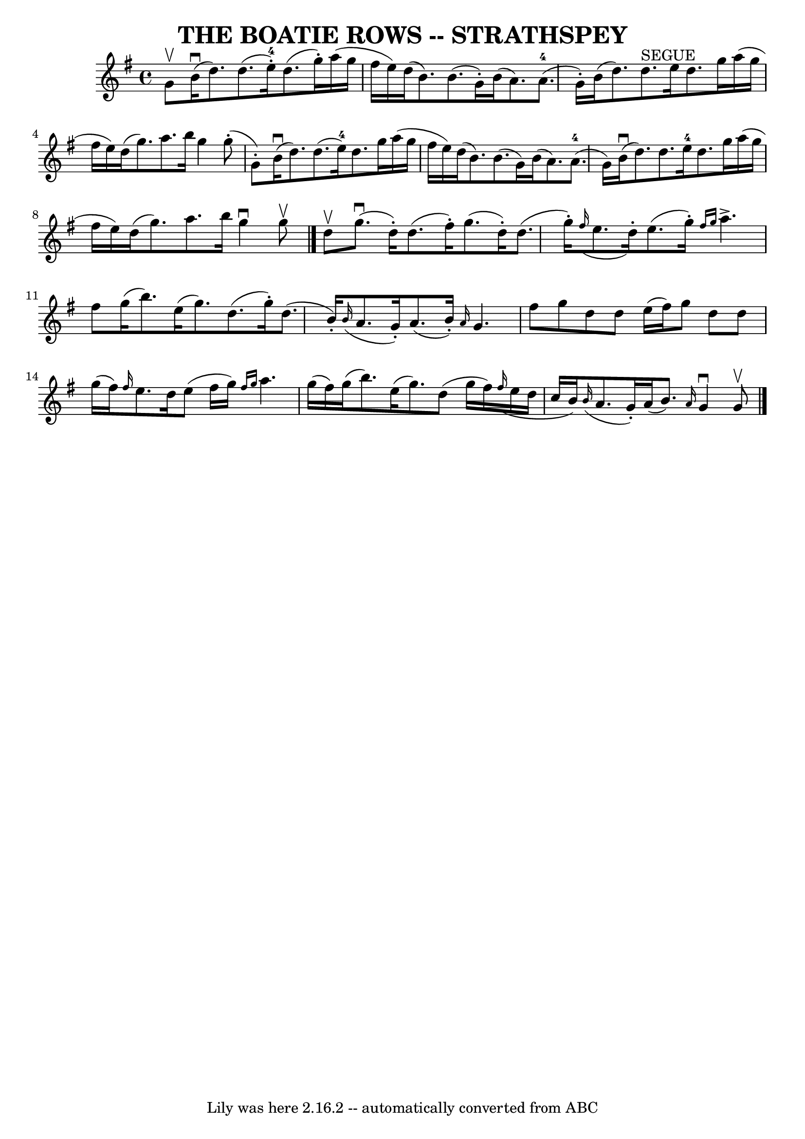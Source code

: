 \version "2.7.40"
\header {
	book = "Ryan's Mammoth Collection of Fiddle Tunes"
	crossRefNumber = "1"
	footnotes = ""
	tagline = "Lily was here 2.16.2 -- automatically converted from ABC"
	title = "THE BOATIE ROWS -- STRATHSPEY"
}
voicedefault =  {
\set Score.defaultBarType = "empty"

 \override Staff.TimeSignature #'style = #'C
 \time 4/4 \key g \major g'8^\upbow       |
 b'16 (^\downbow   
d''8.) d''8. (e''16-4-.) d''8. (g''16 -.) a''16 (g''16 
 fis''16 e''16)   |
 d''16 (b'8.) b'8. (g'16 -.)   
b'16 (a'8.) a'8.-4(g'16 -.)       |
 b'16 (d''8.  
-) d''8.^"SEGUE" e''16 d''8. g''16 a''16 (g''16 fis''16   
 e''16)   |
 d''16 (g''8.) a''8. b''16 g''4 g''8 
(-. g'8 -.)   |
     |
 b'16 (^\downbow d''8.) d''8. 
(e''16-4) d''8. g''16 a''16 (g''16 fis''16 e''16)   
|
 d''16 (b'8.) b'8. (g'16) b'16 (a'8.) a'8. 
-4(g'16)       |
 b'16 (^\downbow d''8.) d''8.    
e''16-4 d''8. g''16 a''16 (g''16 fis''16 e''16)   
|
 d''16 (g''8.) a''8. b''16 g''4^\downbow g''8 
^\upbow   \bar "|." d''8^\upbow       |
 g''8. (^\downbow   
d''16 -.) d''8. (fis''16 -.) g''8. (d''16 -.) d''8. (g''16 
-.)   |
   \grace { fis''16 (} e''8. d''16 -.) e''8. (
g''16 -.) \grace { fis''16 g''16  } a''4.^\accent fis''8        
|
 g''16 (b''8.) e''16 (g''8.) d''8. (g''16 -.)   
d''8. (b'16 -.)   |
   \grace { b'16 (} a'8. g'16 -.)   
a'8. (b'16 -.) \grace { a'16  } g'4. fis''8    |
     
|
 g''8 d''8 d''8 e''16 (fis''16) g''8 d''8 d''8 
 g''16 (fis''16)   |
 \grace { fis''16  } e''8. d''16    
e''8 (fis''16 g''16) \grace { fis''16 g''16  } a''4. g''16 
(fis''16)       |
 g''16 (b''8.) e''16 (g''8.)   
d''8 (g''16 fis''16)   \grace { fis''16 (} e''16 d''16    
c''16 b'16)   |
   \grace { b'16 (} a'8. g'16 -.) a'16 
(b'8.) \grace { a'16  } g'4^\downbow g'8^\upbow   \bar "|."   
}

\score{
    <<

	\context Staff="default"
	{
	    \voicedefault 
	}

    >>
	\layout {
	}
	\midi {}
}
